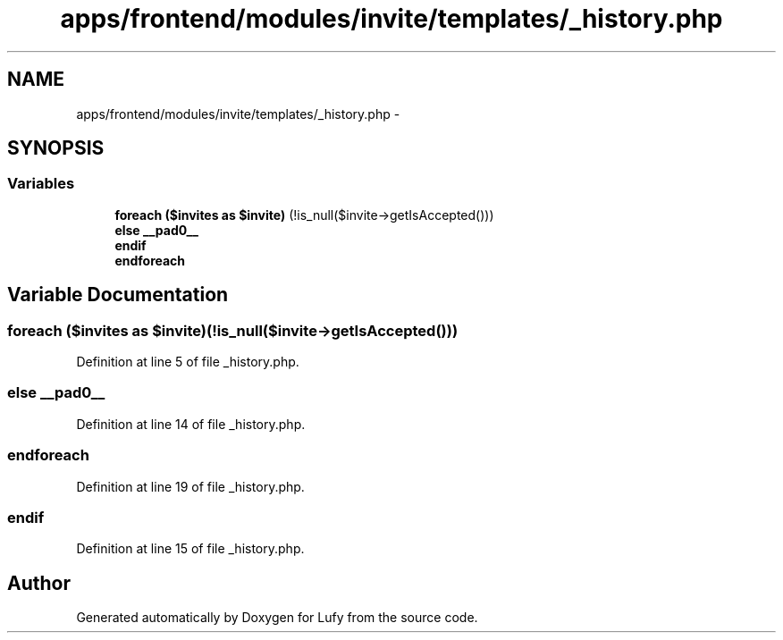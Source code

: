 .TH "apps/frontend/modules/invite/templates/_history.php" 3 "Thu Jun 6 2013" "Lufy" \" -*- nroff -*-
.ad l
.nh
.SH NAME
apps/frontend/modules/invite/templates/_history.php \- 
.SH SYNOPSIS
.br
.PP
.SS "Variables"

.in +1c
.ti -1c
.RI "\fBforeach\fP \fB($invites as $invite)\fP (!is_null($invite->getIsAccepted()))"
.br
.ti -1c
.RI "\fBelse\fP \fB__pad0__\fP"
.br
.ti -1c
.RI "\fBendif\fP"
.br
.ti -1c
.RI "\fBendforeach\fP"
.br
.in -1c
.SH "Variable Documentation"
.PP 
.SS "\fBforeach\fP ($invites as $invite)(!is_null($invite->getIsAccepted()))"

.PP
Definition at line 5 of file _history\&.php\&.
.SS "\fBelse\fP __pad0__"

.PP
Definition at line 14 of file _history\&.php\&.
.SS "endforeach"

.PP
Definition at line 19 of file _history\&.php\&.
.SS "endif"

.PP
Definition at line 15 of file _history\&.php\&.
.SH "Author"
.PP 
Generated automatically by Doxygen for Lufy from the source code\&.
